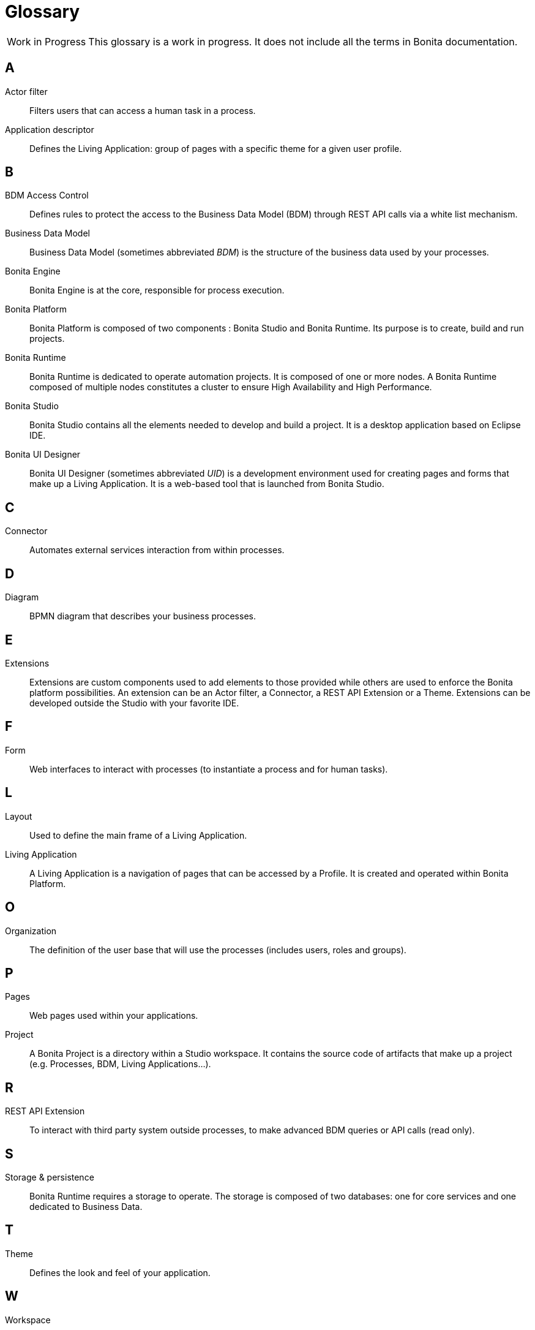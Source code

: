 [glossary]
= Glossary

:description: List of important keywords used in the documentation to better understand the main Bonita concepts.

[caption="Work in Progress"]
CAUTION: This glossary is a work in progress. It does not include all the terms in Bonita documentation.

== A

Actor filter::
    Filters users that can access a human task in a process.

Application descriptor::
    Defines the Living Application: group of pages with a specific theme for a given user profile.

== B

BDM Access Control::
    Defines rules to protect the access to the Business Data Model (BDM) through REST API calls via a white list mechanism.

Business Data Model::
    Business Data Model (sometimes abbreviated _BDM_) is the structure of the business data used by your processes.

Bonita Engine::
    Bonita Engine is at the core, responsible for process execution.

Bonita Platform::
    Bonita Platform is composed of two components : Bonita Studio and Bonita Runtime. Its purpose is to create, build and run projects.

Bonita Runtime::
    Bonita Runtime is dedicated to operate automation projects. It is composed of one or more nodes. A Bonita Runtime composed of multiple nodes constitutes a cluster to ensure High Availability and High Performance.

Bonita Studio::
    Bonita Studio contains all the elements needed to develop and build a project. It is a desktop application based on Eclipse IDE.

Bonita UI Designer::
    Bonita UI Designer (sometimes abbreviated _UID_) is a development environment used for creating pages and forms that make up a Living Application. It is a web-based tool that is launched from Bonita Studio.

== C

Connector::
    Automates external services interaction from within processes.

== D

Diagram::
    BPMN diagram that describes your business processes.

== E

Extensions::
    Extensions are custom components used to add elements to those provided while others are used to enforce the Bonita platform possibilities. An extension can be an Actor filter, a Connector, a REST API Extension or a Theme. Extensions can be developed outside the Studio with your favorite IDE.

== F

Form::
    Web interfaces to interact with processes (to instantiate a process and for human tasks).

== L

Layout::
    Used to define the main frame of a Living Application.

Living Application::
    A Living Application is a navigation of pages that can be accessed by a Profile. It is created and operated within Bonita Platform.

== O

Organization::
    The definition of the user base that will use the processes (includes users, roles and groups).

== P

Pages::
    Web pages used within your applications.

Project::
    A Bonita Project is a directory within a Studio workspace. It contains the source code of artifacts that make up a project (e.g. Processes, BDM, Living Applications...).

== R

REST API Extension::
    To interact with third party system outside processes, to make advanced BDM queries or API calls (read only).

== S

Storage & persistence::
    Bonita Runtime requires a storage to operate. The storage is composed of two databases: one for core services and one dedicated to Business Data.

== T

Theme::
    Defines the look and feel of your application.

== W

Workspace::
    A workspace is a directory where Bonita Studio stores files such as Studio configuration settings (shared by all projects in the workspace) and projects folders.
